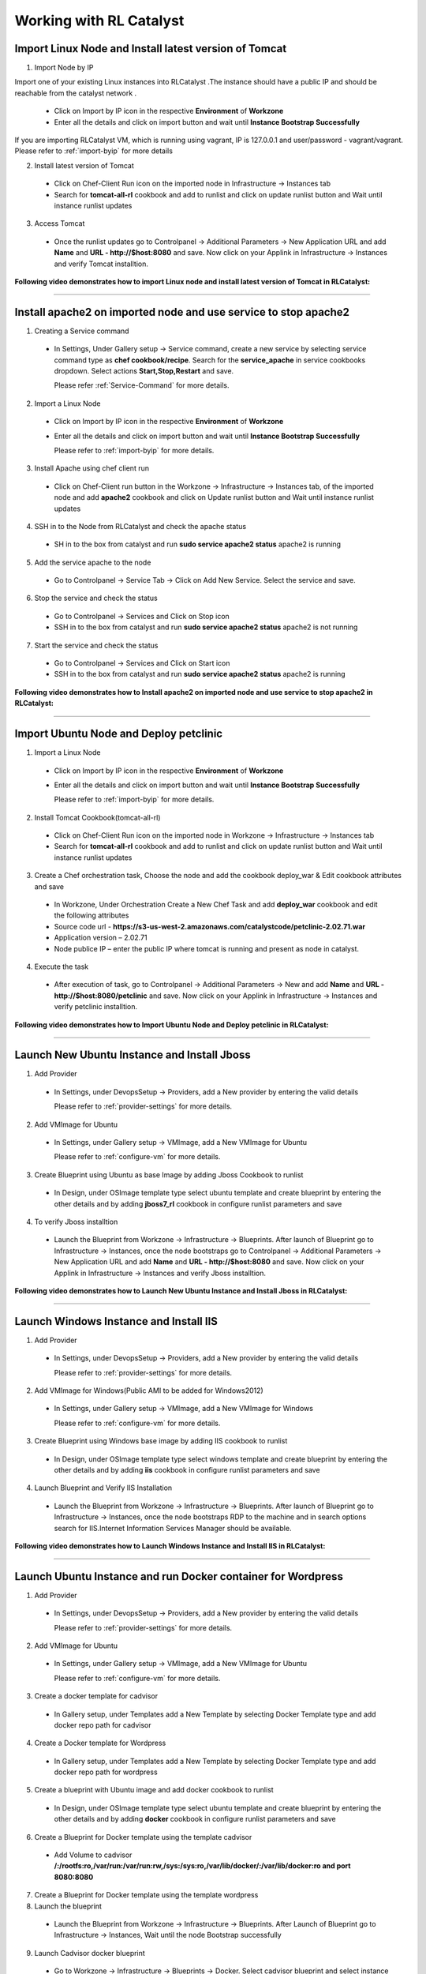
.. _Features-RL:Catalyst

Working with RL Catalyst
========================


.. _Import Linux Node and Install latest version of-Tomcat:

Import Linux Node and Install latest version of Tomcat
^^^^^^^^^^^^^^^^^^^^^^^^^^^^^^^^^^^^^^^^^^^^^^^^^^^^^^

1. Import Node by IP

Import one of your existing Linux instances into RLCatalyst .The instance should have a public IP and should be reachable from the catalyst network . 

 * Click on Import by IP icon in the respective **Environment** of **Workzone** 
 * Enter all the details and click on import button and wait until **Instance Bootstrap Successfully**

If you are importing RLCatalyst VM, which is running using vagrant, IP is 127.0.0.1 and user/password - vagrant/vagrant. 
Please refer to :ref:`import-byip`  for more details

2. Install latest version of Tomcat
 * Click on Chef-Client Run icon on the imported node in Infrastructure -> Instances tab
 * Search for **tomcat-all-rl** cookbook and add to runlist and click on update runlist button and Wait until instance runlist updates

3. Access Tomcat
 * Once the runlist updates go to Controlpanel -> Additional Parameters -> New Application URL and add **Name** and **URL - http://$host:8080** and save. Now click on your Applink in Infrastructure -> Instances and verify Tomcat installtion.



**Following video demonstrates how to import Linux node and install latest version of Tomcat in RLCatalyst:**


.. raw:: html

    
    <div style="position:relative;padding-bottom:56.25%;padding-top:30px;height:0;overflow:hidden;">
        <iframe src="https://www.youtube.com/embed/rc_QHKGBWeo" frameborder="0" allowfullscreen style="position: absolute; top: 0; left: 0; width: 100%; height: 100%;"></iframe>
    </div>


*****

.. _Install apache2 on imported node and use service to stop-apache2:

Install apache2 on imported node and use service to stop apache2
^^^^^^^^^^^^^^^^^^^^^^^^^^^^^^^^^^^^^^^^^^^^^^^^^^^^^^^^^^^^^^^^

1. Creating a Service command
 * In Settings, Under Gallery setup -> Service command, create a new service by selecting service command type as **chef cookbook/recipe**. Search for the **service_apache** in service cookbooks dropdown. Select actions **Start,Stop,Restart** and save.
   
   Please refer :ref:`Service-Command` for more details.


2. Import a Linux Node
 * Click on Import by IP icon in the respective **Environment** of **Workzone**
 * Enter all the details and click on import button and wait until **Instance Bootstrap Successfully**

   Please refer to :ref:`import-byip`  for more details.


3. Install Apache using chef client run
 * Click on Chef-Client run button in the Workzone -> Infrastructure -> Instances tab, of the imported node and add **apache2** cookbook and click on Update runlist button and Wait until instance runlist updates


4. SSH in to the Node from RLCatalyst and check the apache status
 * SH in to the box from catalyst and run **sudo service apache2 status**
   apache2 is running

5. Add the service apache to the node
 * Go to Controlpanel -> Service Tab -> Click on Add New Service. Select the service and save.
 

6. Stop the service and check the status
 * Go to Controlpanel -> Services and Click on Stop icon
 * SSH in to the box from catalyst and run **sudo service apache2 status**
   apache2 is not running


7. Start the service and check the status
 * Go to Controlpanel -> Services and Click on Start icon
 * SSH in to the box from catalyst and run **sudo service apache2 status**
   apache2 is running


**Following video demonstrates how to Install apache2 on imported node and use service to stop apache2 in RLCatalyst:**


.. raw:: html

    
    <div style="position:relative;padding-bottom:56.25%;padding-top:30px;height:0;overflow:hidden;">
        <iframe src="https://www.youtube.com/embed/pt2Pg3rzFuc" frameborder="0" allowfullscreen style="position: absolute; top: 0; left: 0; width: 100%; height: 100%;"></iframe>
    </div>


*****


.. _Import Ubuntu Node and Deploy-petclinic:

Import Ubuntu Node and Deploy petclinic
^^^^^^^^^^^^^^^^^^^^^^^^^^^^^^^^^^^^^^^

1. Import a Linux Node
 * Click on Import by IP icon in the respective **Environment** of **Workzone**
 * Enter all the details and click on import button and wait until **Instance Bootstrap Successfully**

   Please refer to :ref:`import-byip`  for more details.


2. Install Tomcat Cookbook(tomcat-all-rl)
 * Click on Chef-Client Run icon on the imported node in Workzone -> Infrastructure -> Instances tab
 * Search for **tomcat-all-rl** cookbook and add to runlist and click on update runlist button and Wait until instance runlist updates


3. Create a Chef orchestration task, Choose the node and add the cookbook deploy_war & Edit cookbook attributes and save
  * In Workzone, Under Orchestration Create a New Chef Task and add **deploy_war** cookbook and edit the following attributes
  * Source code url - **https://s3-us-west-2.amazonaws.com/catalystcode/petclinic-2.02.71.war**
  * Application version – 2.02.71
  * Node publice IP – enter the public IP where tomcat is running and present as node in catalyst.

4. Execute the task 
 * After execution of task, go to Controlpanel -> Additional Parameters -> New and add **Name** and **URL - http://$host:8080/petclinic** and save. Now click on your Applink in Infrastructure -> Instances and verify petclinic installtion.



**Following video demonstrates how to Import Ubuntu Node and Deploy petclinic in RLCatalyst:**


.. raw:: html

    
    <div style="position:relative;padding-bottom:56.25%;padding-top:30px;height:0;overflow:hidden;">
        <iframe src="https://www.youtube.com/embed/iabnWpgMOhE" frameborder="0" allowfullscreen style="position: absolute; top: 0; left: 0; width: 100%; height: 100%;"></iframe>
    </div>



*****


.. _Launch New Ubuntu Instance and Install-Jboss:

Launch New Ubuntu Instance and Install Jboss
^^^^^^^^^^^^^^^^^^^^^^^^^^^^^^^^^^^^^^^^^^^^

1. Add Provider
 * In Settings, under DevopsSetup -> Providers, add a New provider by entering the valid details
   
   Please refer to :ref:`provider-settings` for more details.

2. Add VMImage for Ubuntu
 * In Settings, under Gallery setup -> VMImage, add a New VMImage for Ubuntu
   
   Please refer to :ref:`configure-vm` for more details.

3. Create Blueprint using Ubuntu as base Image by adding Jboss Cookbook to runlist
 * In Design, under OSImage template type select ubuntu template and create blueprint by entering the other details and by adding **jboss7_rl** cookbook in configure runlist parameters and save

4. To verify Jboss installtion
 * Launch the Blueprint from Workzone -> Infrastructure -> Blueprints. After launch of Blueprint go to Infrastructure -> Instances, once the node bootstraps go to Controlpanel -> Additional Parameters -> New Application URL and add **Name** and **URL - http://$host:8080** and save. Now click on your Applink in Infrastructure -> Instances and verify Jboss installtion.


**Following video demonstrates how to Launch New Ubuntu Instance and Install Jboss in RLCatalyst:**


.. raw:: html

    
    <div style="position:relative;padding-bottom:56.25%;padding-top:30px;height:0;overflow:hidden;">
        <iframe src="https://www.youtube.com/embed/Ifsh6gjeeeo" frameborder="0" allowfullscreen style="position: absolute; top: 0; left: 0; width: 100%; height: 100%;"></iframe>
    </div>



*****


.. _Launch Windows Instance and Install-IIS:

Launch Windows Instance and Install IIS
^^^^^^^^^^^^^^^^^^^^^^^^^^^^^^^^^^^^^^^

1. Add Provider
 * In Settings, under DevopsSetup -> Providers, add a New provider by entering the valid details

   Please refer to :ref:`provider-settings` for more details.

2. Add VMImage for Windows(Public AMI to be added for Windows2012)
 * In Settings, under Gallery setup -> VMImage, add a New VMImage for Windows

   Please refer to :ref:`configure-vm` for more details.

3. Create Blueprint using Windows base image by adding IIS cookbook to runlist
 * In Design, under OSImage template type select windows template and create blueprint by entering the other details and by adding **iis** cookbook in configure runlist parameters and save

4. Launch Blueprint and Verify IIS Installation
 * Launch the Blueprint from Workzone -> Infrastructure -> Blueprints. After launch of Blueprint go to Infrastructure -> Instances, once the node bootstraps RDP to the machine and in search options search for IIS.Internet Information Services Manager should be available.


**Following video demonstrates how to Launch Windows Instance and Install IIS in RLCatalyst:**


.. raw:: html

    
    <div style="position:relative;padding-bottom:56.25%;padding-top:30px;height:0;overflow:hidden;">
        <iframe src="https://www.youtube.com/embed/m0yFKmCM4ak" frameborder="0" allowfullscreen style="position: absolute; top: 0; left: 0; width: 100%; height: 100%;"></iframe>
    </div>



*****


.. _Launch Ubuntu Instance and run Docker container for-Wordpress:

Launch Ubuntu Instance and run Docker container for Wordpress
^^^^^^^^^^^^^^^^^^^^^^^^^^^^^^^^^^^^^^^^^^^^^^^^^^^^^^^^^^^^^

1. Add Provider
 * In Settings, under DevopsSetup -> Providers, add a New provider by entering the valid details

   Please refer to :ref:`provider-settings` for more details.

2. Add VMImage for Ubuntu
 * In Settings, under Gallery setup -> VMImage, add a New VMImage for Ubuntu

   Please refer to :ref:`configure-vm` for more details.

3. Create a docker template for cadvisor
 * In Gallery setup, under Templates add a New Template by selecting Docker Template type and add docker repo path for cadvisor

4. Create a Docker template for Wordpress
 * In Gallery setup, under Templates add a New Template by selecting Docker Template type and add docker repo path for wordpress

5. Create a blueprint with Ubuntu image and add docker cookbook to runlist
 * In Design, under OSImage template type select ubuntu template and create blueprint by entering the other details and by adding **docker** cookbook in configure runlist parameters and save


6. Create a Blueprint for Docker template using the template cadvisor
  * Add Volume to cadvisor **/:/rootfs:ro,/var/run:/var/run:rw,/sys:/sys:ro,/var/lib/docker/:/var/lib/docker:ro and port 8080:8080**

7. Create a Blueprint for Docker template using the template wordpress
  

8. Launch the blueprint 
 * Launch the Blueprint from Workzone -> Infrastructure -> Blueprints. After Launch of Blueprint go to Infrastructure -> Instances, Wait until the node Bootstrap successfully

9. Launch Cadvisor docker blueprint
 * Go to Workzone -> Infrastructure -> Blueprints -> Docker. Select cadvisor blueprint and select instance in Launch docker bluperint and start.Wait until image pull completes.

10. Launch Wordpress docker blueprint
 * Go to Workzone -> Infrastructure -> Blueprints -> Docker. Select wordpress blueprint and select instance in Launch docker bluperint and start.Wait until image pull completes.

11. Verify the Containers
 * Go to Workzone -> Infrastructure -> Containers and verify 2 containers with name **Cadvisor** and **Wordpress**

12. Check the Health of the Containers
 * Click Graph icon on the respective containers to verify the Health status


*****

.. _Launch New ubuntu Instance,Install Tomcat,upgrade to-v8.0[attribute]:

Launch New ubuntu Instance,Install Tomcat and upgrade to latest version
^^^^^^^^^^^^^^^^^^^^^^^^^^^^^^^^^^^^^^^^^^^^^^^^^^^^^^^^^^^^^^^^^^^^

1. Add Provider
 * In Settings, under DevopsSetup -> Providers, add a New provider by entering the valid details

   Please refer to :ref:`provider-settings` for more details.

2. Add VMImage for Ubuntu
 * In Settings, under Gallery setup -> VMImage, add a New VMImage for Ubuntu

   Please refer to :ref:`configure-vm` for more details.

3. Create Blueprint using Ubuntu as base Image and Tomcat Cookbook
 * In Design, under OSImage template type select ubuntu template and create blueprint by entering the other details and by adding **tomcat-all-rl** cookbook in configure runlist parameters and save

4. Launch Blueprint and Access Tomcat
 * Launch the Blueprint from Workzone -> Infrastructure -> Blueprints. After launch of Blueprint go to Infrastructure -> Instances, once the node bootstraps go to Controlpanel -> Additional Parameters -> New Application URL and add **Name** and **URL - http://$host:8080** and save. Now click on your Applink in Infrastructure -> Instances and verify Tomcat installtion.

5. Chef Client Run to upgrade Tomcat version to 8.0
 * Click on Chef-Client run button and Edit the cookbook attributes and select the latest **Tomcat Version**, save and update runlist
   Wait until the Instance runlist updates and Now click on your Applink in Infrastructure -> Instances and verify Latest Tomcat installtion.



**Following video demonstrates how to Launch New ubuntu Instance,Install Tomcat,upgrade to v8.0[attribute] in RLCatalyst:**


.. raw:: html

    
    <div style="position:relative;padding-bottom:56.25%;padding-top:30px;height:0;overflow:hidden;">
        <iframe src="https://www.youtube.com/embed/4sd-PK3_sLI" frameborder="0" allowfullscreen style="position: absolute; top: 0; left: 0; width: 100%; height: 100%;"></iframe>
    </div>



*****



.. _Launch Java stack using-CFT:

Launch Java stack using CFT
^^^^^^^^^^^^^^^^^^^^^^^^^^^

1. Create CFT Template
 * You can find online sample Cloud formation templates at **http://docs.aws.amazon.com/AWSCloudFormation/latest/UserGuide/cfn-sample-templates.html**

 * Download the sample template for your region and using these templates you can create cloud formation blueprints and launch those from catalyst

 * In Settings, Under Gallery Setup -> Templates -> create a New CloudFormation template by selecting the **CloudFormation** template type and uploading the valid **Template File**  which you downloaded and save

2. Add Provider
 * In Settings, under DevopsSetup -> Providers, add a New provider by entering the valid details

   Please refer to :ref:`provider-settings` for more details.


3. Create CFT Blueprint by adding Java Cookbook to runlist
 * In Design, under CloudFormation template type select your Cloud Formation template and create Cloud formation blueprint by entering the organization parameter details, select your region, provider, AMImage ID and other details and by adding **Java** cookbook to runlist in configure stack parameters and save

4. Launch CFT Blueprint
 * Launch the Blueprint from Workzone -> Infrastructure -> Blueprints and verify the **Stack** in Infrastructure -> CloudFormation, verify the **2 Instances** in Infrastructure -> Instances tab



**Following video demonstrates how to Create CloudFormation Template,Blueprint & Launch 2 VM in RLCatalyst:**


.. raw:: html

    
    <div style="position:relative;padding-bottom:56.25%;padding-top:30px;height:0;overflow:hidden;">
        <iframe src="https://www.youtube.com/embed/A7ruGAzWszw" frameborder="0" allowfullscreen style="position: absolute; top: 0; left: 0; width: 100%; height: 100%;"></iframe>
    </div>



*****


.. _ARM with 2-VirtualMachines[VM]:

ARM with 2 VirtualMachines[VM]
^^^^^^^^^^^^^^^^^^^^^^^^^^^^^^
**Resource group:** It is a container that holds related resources for an application. The resource group could include all of the resources for an application, or only those resources that are logically grouped together. 

1. Create New Resouce Group in Microsoft Azure portal
 * Click on Resouce Group link -> Add(+) -> Enter Resouce group name -> select subscription and Resouce group location and create

2. Add an Azure provider
 * In Settings, under DevopsSetup -> Providers, add a New **Azure** provider by entering the valid details

   Please refer to :ref:`provider-settings` for more details.

3. Create ARM Template
 * In Settings, under Gallery setup -> Templates, create a New ARM template by selecting the **ARMTemplate** template type and uploading the valid **Template File** which you downloaded and save

4. Create Blueprint for ARM Template
 * In Design -> Click on **Azure** provider from tree. Under ARM template type select your ARM template and create ARMBlueprint by entering the other details and selcting your **Resource Group** which you created and save

4. Launch ARMBlueprint
 * Launch the Blueprint from Workzone -> Infrastructure -> Blueprints -> AzureARM and verify the **Deployment** in Infrastructure -> AzureARM, verify the instances in Infrastructure -> Instances tab


**NOTE** - You can find 100+ new ARM templates and use them easily from **https://github.com/Azure/azure-quickstart-templates** .Use these templates, create ARM blueprint and launch.



*****


.. _Composite-Docker:

Composite Docker
^^^^^^^^^^^^^^^^

1. Add Provider
 * In Settings, under DevopsSetup -> Providers, add a New provider by entering the valid details

   Please refer to :ref:`provider-settings` for more details.

2. Add VMImage for Ubuntu
 * In Settings, under Gallery setup -> VMImage, add a New VMImage for Ubuntu

   Please refer to :ref:`configure-vm` for more details.

3. Create a docker template for cadvisor
 * In Gallery setup, under Templates add a New Template by selecting **Docker** Template type and add **docker repo path for cadvisor**

4. Create a docker template for centos
 * In Gallery setup, under Templates add a New Template by selecting **Docker** Template type and add **docker repo path for centos**


5. Create a Blueprint for Docker and add centos and cadvisor docker templates to a single blueprint (multiple templates to single blueprint)
 * In Design ,select **Docker** template type and select **cadvisor** template and fill the details and click on **Launch parameters** buuton and Add **Volume** to cadvisor **/:/rootfs:ro,/var/run:/var/run:rw,/sys:/sys:ro,/var/lib/docker/:/var/lib/docker:ro** and **port mappings** **8080:8080**. Now click on **Add** and select the **centos** template with **latest** tag and add and save the blueprint

6. Choose the Ubuntu node and run this blueprint. Go to **Containers** tab and verify 2 containers are launched and verify the health by clicking on the Graph icon.




*****




.. _Provider Sync and-Import Instances:

Provider Sync and Import Instances
^^^^^^^^^^^^^^^^^^^^^^^^^^^^^^^^^^

1. Add Provider
 * In Settings, under DevopsSetup -> Providers, add a New provider by entering the valid details
   Please refer to :ref:`provider-settings` for more details.

2. Provider Sync
 * Click on Sync instances button of your provider -> **UnManaged Instances** of the created provider

3. Import the instances into Catalyst **[Unmanaged to managed]**
 * Select the Instances and click on Import Instances and enter the valid details and Sync
 * You can see the nodes imported in the respective environments and verify the imported instances is present under **managed instances** tab.


Please refer to :ref:`providersync and-import` for more details.

*****


.. _Update application-version[petclinic]:

Update application version[petclinic]
^^^^^^^^^^^^^^^^^^^^^^^^^^^^^^^^^^^^^

1. Import a Linux Node
2. Install Tomcat Cookbook(tomcat-all-rl)
3. Create a Chef orchestration task . Choose the node and add the cookbook deploy_war)
4. Execute the task and access petclinic at <ip>:8080/petclinic
5. Edit the task and edit the attribute 'version'
6. Check the petclinic application and verify the version



*****


.. _View History of App deployments &-upgrades:

View History of App deployments & upgrades
^^^^^^^^^^^^^^^^^^^^^^^^^^^^^^^^^^^^^^^^^^

1. Import node or launch a new node[ubuntu]
2. Install Tomcat Cookbook(tomcat-all-rl)
3. Add cookbook deploy_war and  Edit attributes
  a. Source code url - **https://s3-us-west-2.amazonaws.com/catalystcode/petclinic-2.02.71.war**
  b. Application version – 2.02.71
  c. Node publice ip – enter the public ip where tomcat is running and present as node in catalyst.
4. Once application is installedon on the node .the above cookbook will use app_data_handler cookbook to send the Data to catalyst



*****


.. _AWS Cost,Usage-Dashboards:

AWS Cost,Usage Dashboards
^^^^^^^^^^^^^^^^^^^^^^^^^
RLCatalyst provides you a consolidated dashboard for tracking your AWS infrastructure cost and usage . This helps you to identify un-used capacity and do better utilization. RLCatalyst summarizes this data for all the AWS provider accounts configured.

Follow the instructions to configure your dashboards:

1. Add Provider
 * In Settings, under DevopsSetup -> Providers, add a New **AWS** provider by entering the valid details

   Please refer to :ref:`provider-settings` for more details.

2. Track -> usage and cost dashboards
 * Click on **Tracks** under provider you will be able to see **Provider Dashboard** and **AWS Summary Dashboard**


**Provider Dashboard**
 This will give you the snapshot of instances - Total Number vs Number of Managed vs Number of Un-Managed.

 .. image:: /images/summary.png


**AWS Summary Dashboard**
 This will give you the snapshot of Total cost, Daily cost etc.

 .. image:: /images/summaryDash.png


**Following video demonstrates how to view AWS Cost,Usage dashboards in RLCatalyst:**


.. raw:: html

    
    <div style="position:relative;padding-bottom:56.25%;padding-top:30px;height:0;overflow:hidden;">
        <iframe src="https://www.youtube.com/embed/N4TiDHC7vzE" frameborder="0" allowfullscreen style="position: absolute; top: 0; left: 0; width: 100%; height: 100%;"></iframe>
    </div>



*****


.. _providersync and-import:

Add Provider and do Provider Sync
^^^^^^^^^^^^^^^^^^^^^^^^^^^^^^^^^
Once the basic data is loaded, you can start exploring RLCatalyst from the Provider-Sync Feature. You can sync nodes from your AWS provider account and convert the nodes to 'Managed' . This will give a control on your AWS infra by letting you track the capacity, cost and usage . Once sync-ed, you can see the summary dashboard from 'Track'


1. **Add your AWS provider** account details in RLCatalyst . Refer to :ref:`provider-settings` for more help
2. **Sync your provider with RLCatalyst**. Once the provider account is added, you can start importing the nodes into RLCatalyst . Importing will bootstrap the nodes with the configured chef server . The imported instances can be managed from the workzone, under the project and environment to which the nodes are imported. Refer to :ref:`provider-sync` for more help



**Following video demonstrates how to add provider and do sync in RLCatalyst:**


.. raw:: html

    
    <div style="position:relative;padding-bottom:56.25%;padding-top:30px;height:0;overflow:hidden;">
        <iframe src="https://www.youtube.com/embed/HIMlbwtc8Zc" frameborder="0" allowfullscreen style="position: absolute; top: 0; left: 0; width: 100%; height: 100%;"></iframe>
    </div>



*****




.. _Create & Execute Jenkins Jobs from-RLCatalyst:

Create & Execute Jenkins Jobs from RLCatalyst
^^^^^^^^^^^^^^^^^^^^^^^^^^^^^^^^^^^^^^^^^^^^^

Please refer to ``Jenkins Task`` under :ref:`Orchestration-JenkinsTask` to **Create & Execute** Jenkins Task


**Following video demonstrates how to Create and Execute Jenkins Task in RLCatalyst**:


.. raw:: html

    
    <div style="position:relative;padding-bottom:56.25%;padding-top:30px;height:0;overflow:hidden;">
        <iframe src="https://www.youtube.com/embed/fM5nrBBJmko" frameborder="0" allowfullscreen style="position: absolute; top: 0; left: 0; width: 100%; height: 100%;"></iframe>
    </div>

*****


*****


.. _View Jenkins Job-History:

View Jenkins Job History
^^^^^^^^^^^^^^^^^^^^^^^^

Please refer to ``Jenkins Task`` -> ``Task History`` under :ref:`Orchestration-JenkinsTask` to view **Jenkins Job History**



*****